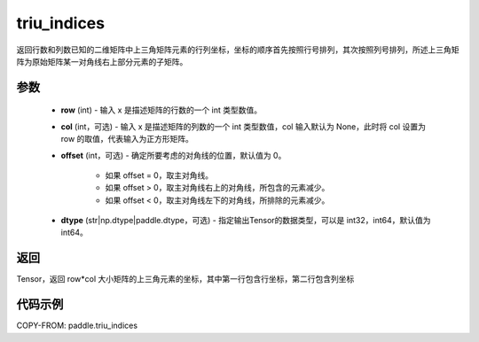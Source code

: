 .. _cn_api_tensor_triu_indices:

triu_indices
--------------------------------

.. py:function:: paddle.triu_indices(row, col=None, offset=0, dtype='int64')

返回行数和列数已知的二维矩阵中上三角矩阵元素的行列坐标，坐标的顺序首先按照行号排列，其次按照列号排列，所述上三角矩阵为原始矩阵某一对角线右上部分元素的子矩阵。

参数
:::::::::
    - **row** (int) - 输入 x 是描述矩阵的行数的一个 int 类型数值。
    - **col** (int，可选) - 输入 x 是描述矩阵的列数的一个 int 类型数值，col 输入默认为 None，此时将 col 设置为 row 的取值，代表输入为正方形矩阵。
    - **offset** (int，可选) - 确定所要考虑的对角线的位置，默认值为 0。

        + 如果 offset = 0，取主对角线。
        + 如果 offset > 0，取主对角线右上的对角线，所包含的元素减少。
        + 如果 offset < 0，取主对角线左下的对角线，所排除的元素减少。

    - **dtype** (str|np.dtype|paddle.dtype，可选) - 指定输出Tensor的数据类型，可以是 int32，int64，默认值为 int64。

返回
:::::::::
Tensor，返回 row*col 大小矩阵的上三角元素的坐标，其中第一行包含行坐标，第二行包含列坐标

代码示例
:::::::::

COPY-FROM: paddle.triu_indices
